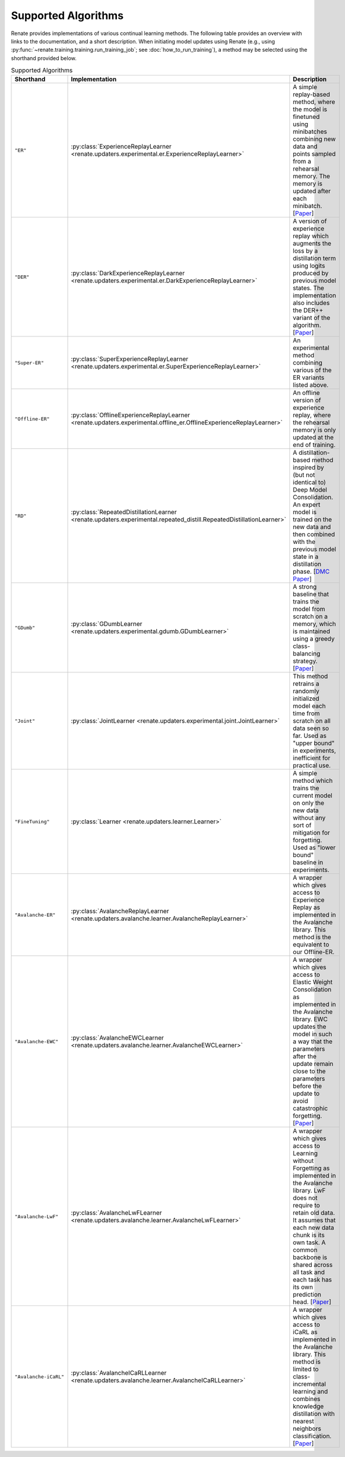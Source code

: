Supported Algorithms
********************

Renate provides implementations of various continual learning methods. The following table provides
an overview with links to the documentation, and a short description. When initiating model updates
using Renate (e.g., using :py:func:`~renate.training.training.run_training_job`; see
:doc:`how_to_run_training`), a method may be selected using the shorthand provided below.

.. list-table:: Supported Algorithms
   :header-rows: 1

   * - Shorthand
     - Implementation
     - Description
   * - ``"ER"``
     - :py:class:`ExperienceReplayLearner <renate.updaters.experimental.er.ExperienceReplayLearner>`
     - A simple replay-based method, where the model is finetuned using minibatches combining new data and points sampled from a rehearsal memory. The memory is updated after each minibatch. [`Paper <https://arxiv.org/abs/1902.10486>`__]
   * - ``"DER"``
     - :py:class:`DarkExperienceReplayLearner <renate.updaters.experimental.er.DarkExperienceReplayLearner>`
     - A version of experience replay which augments the loss by a distillation term using logits produced by previous model states. The implementation also includes the DER++ variant of the algorithm. [`Paper <https://arxiv.org/abs/2004.07211>`__]
   * - ``"Super-ER"``
     - :py:class:`SuperExperienceReplayLearner <renate.updaters.experimental.er.SuperExperienceReplayLearner>`
     - An experimental method combining various of the ER variants listed above.
   * - ``"Offline-ER"``
     - :py:class:`OfflineExperienceReplayLearner <renate.updaters.experimental.offline_er.OfflineExperienceReplayLearner>`
     - An offline version of experience replay, where the rehearsal memory is only updated at the end of training.
   * - ``"RD"``
     - :py:class:`RepeatedDistillationLearner <renate.updaters.experimental.repeated_distill.RepeatedDistillationLearner>`
     - A distillation-based method inspired by (but not identical to) Deep Model Consolidation. An expert model is trained on the new data and then combined with the previous model state in a distillation phase. [`DMC Paper <https://arxiv.org/abs/1903.07864>`__]
   * - ``"GDumb"``
     - :py:class:`GDumbLearner <renate.updaters.experimental.gdumb.GDumbLearner>`
     - A strong baseline that trains the model from scratch on a memory, which is maintained using a greedy class-balancing strategy. [`Paper <https://www.ecva.net/papers/eccv_2020/papers_ECCV/papers/123470511.pdf>`__]
   * - ``"Joint"``
     - :py:class:`JointLearner <renate.updaters.experimental.joint.JointLearner>`
     - This method retrains a randomly initialized model each time from scratch on all data seen so far. Used as "upper bound" in experiments, inefficient for practical use.
   * - ``"FineTuning"``
     - :py:class:`Learner <renate.updaters.learner.Learner>`
     - A simple method which trains the current model on only the new data without any sort of mitigation for forgetting. Used as "lower bound" baseline in experiments.
   * - ``"Avalanche-ER"``
     - :py:class:`AvalancheReplayLearner <renate.updaters.avalanche.learner.AvalancheReplayLearner>`
     - A wrapper which gives access to Experience Replay as implemented in the Avalanche library. This method is the equivalent to our Offline-ER.
   * - ``"Avalanche-EWC"``
     - :py:class:`AvalancheEWCLearner <renate.updaters.avalanche.learner.AvalancheEWCLearner>`
     - A wrapper which gives access to Elastic Weight Consolidation as implemented in the Avalanche library. EWC updates the model in such a way that the parameters after the update remain close to the parameters before the update to avoid catastrophic forgetting. [`Paper <https://arxiv.org/abs/1612.00796>`__]
   * - ``"Avalanche-LwF"``
     - :py:class:`AvalancheLwFLearner <renate.updaters.avalanche.learner.AvalancheLwFLearner>`
     - A wrapper which gives access to Learning without Forgetting as implemented in the Avalanche library. LwF does not require to retain old data. It assumes that each new data chunk is its own task. A common backbone is shared across all task and each task has its own prediction head. [`Paper <https://arxiv.org/abs/1606.09282>`__]
   * - ``"Avalanche-iCaRL"``
     - :py:class:`AvalancheICaRLLearner <renate.updaters.avalanche.learner.AvalancheICaRLLearner>`
     - A wrapper which gives access to iCaRL as implemented in the Avalanche library. This method is limited to class-incremental learning and combines knowledge distillation with nearest neighbors classification. [`Paper <https://arxiv.org/abs/1611.07725>`__]
